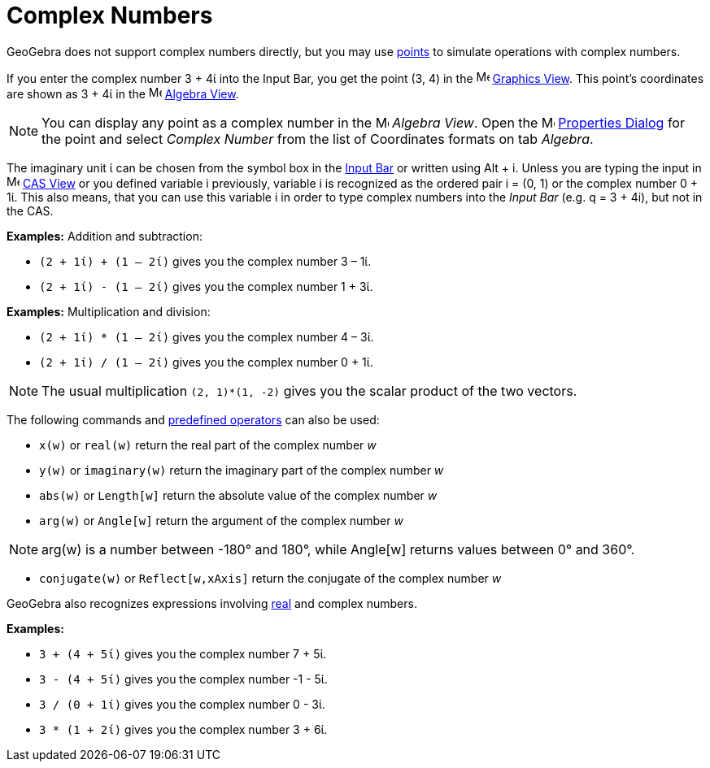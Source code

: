 = Complex Numbers

GeoGebra does not support complex numbers directly, but you may use xref:/Points_and_Vectors.adoc[points] to simulate
operations with complex numbers.

[EXAMPLE]
====

If you enter the complex number 3 + 4ί into the Input Bar, you get the point (3, 4) in the
image:16px-Menu_view_graphics.svg.png[Menu view graphics.svg,width=16,height=16] xref:/Graphics_View.adoc[Graphics
View]. This point’s coordinates are shown as 3 + 4ί in the image:16px-Menu_view_algebra.svg.png[Menu view
algebra.svg,width=16,height=16] xref:/Algebra_View.adoc[Algebra View].

====

[NOTE]
====

You can display any point as a complex number in the image:16px-Menu_view_algebra.svg.png[Menu view
algebra.svg,width=16,height=16] _Algebra View_. Open the
image:16px-Menu-options.svg.png[Menu-options.svg,width=16,height=16] xref:/Properties_Dialog.adoc[Properties Dialog] for
the point and select _Complex Number_ from the list of Coordinates formats on tab _Algebra_.

====

The imaginary unit ί can be chosen from the symbol box in the xref:/Input_Bar.adoc[Input Bar] or written using
[.kcode]#Alt# + [.kcode]#i#. Unless you are typing the input in image:16px-Menu_view_cas.svg.png[Menu view
cas.svg,width=16,height=16] xref:/CAS_View.adoc[CAS View] or you defined variable i previously, variable i is recognized
as the ordered pair i = (0, 1) or the complex number 0 + 1ί. This also means, that you can use this variable i in order
to type complex numbers into the _Input Bar_ (e.g. q = 3 + 4i), but not in the CAS.

[EXAMPLE]
====

*Examples:* Addition and subtraction:

* `++(2 + 1ί) + (1 – 2ί)++` gives you the complex number 3 – 1ί.
* `++(2 + 1ί) - (1 – 2ί)++` gives you the complex number 1 + 3ί.

====

[EXAMPLE]
====

*Examples:* Multiplication and division:

* `++(2 + 1ί) * (1 – 2ί)++` gives you the complex number 4 – 3ί.
* `++(2 + 1ί) / (1 – 2ί)++` gives you the complex number 0 + 1ί.

====

[NOTE]
====

The usual multiplication `++(2, 1)*(1, -2)++` gives you the scalar product of the two vectors.

====

The following commands and xref:/Predefined_Functions_and_Operators.adoc[predefined operators] can also be used:

* `++x(w)++` or `++real(w)++` return the real part of the complex number _w_
* `++y(w)++` or `++imaginary(w)++` return the imaginary part of the complex number _w_
* `++abs(w)++` or `++Length[w]++` return the absolute value of the complex number _w_
* `++arg(w)++` or `++Angle[w]++` return the argument of the complex number _w_

[NOTE]
====

arg(w) is a number between -180° and 180°, while Angle[w] returns values between 0° and 360°.

====

* `++conjugate(w)++` or `++Reflect[w,xAxis]++` return the conjugate of the complex number _w_

GeoGebra also recognizes expressions involving xref:/Numbers_and_Angles.adoc[real] and complex numbers.

[EXAMPLE]
====

*Examples:*

* `++3 + (4 + 5ί)++` gives you the complex number 7 + 5ί.
* `++3 - (4 + 5ί)++` gives you the complex number -1 - 5ί.
* `++3 / (0 + 1ί)++` gives you the complex number 0 - 3ί.
* `++3 * (1 + 2ί)++` gives you the complex number 3 + 6ί.

====
